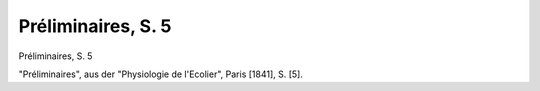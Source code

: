Préliminaires, S. 5
===================

.. image:: FPhysio71-small.jpg
   :alt:

Préliminaires, S. 5

"Préliminaires", aus der "Physiologie de l'Ecolier", Paris [1841], S. [5].
